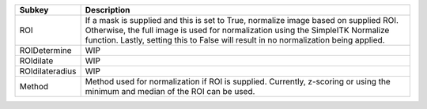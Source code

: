 =============== ==============================================================================================================================================================================================================================================================
Subkey          Description                                                                                                                                                                                                                                                   
=============== ==============================================================================================================================================================================================================================================================
ROI             If a mask is supplied and this is set to True, normalize image based on supplied ROI. Otherwise, the full image is used for normalization using the SimpleITK Normalize function. Lastly, setting this to False will result in no normalization being applied.
ROIDetermine    WIP                                                                                                                                                                                                                                                           
ROIdilate       WIP                                                                                                                                                                                                                                                           
ROIdilateradius WIP                                                                                                                                                                                                                                                           
Method          Method used for normalization if ROI is supplied. Currently, z-scoring or using the minimum and median of the ROI can be used.                                                                                                                                
=============== ==============================================================================================================================================================================================================================================================